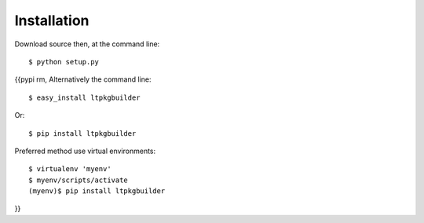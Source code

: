 ============
Installation
============

Download source then, at the command line::

    $ python setup.py

{{pypi rm,
Alternatively the command line::

    $ easy_install ltpkgbuilder

Or::

    $ pip install ltpkgbuilder

Preferred method use virtual environments::

    $ virtualenv 'myenv'
    $ myenv/scripts/activate
    (myenv)$ pip install ltpkgbuilder

}}